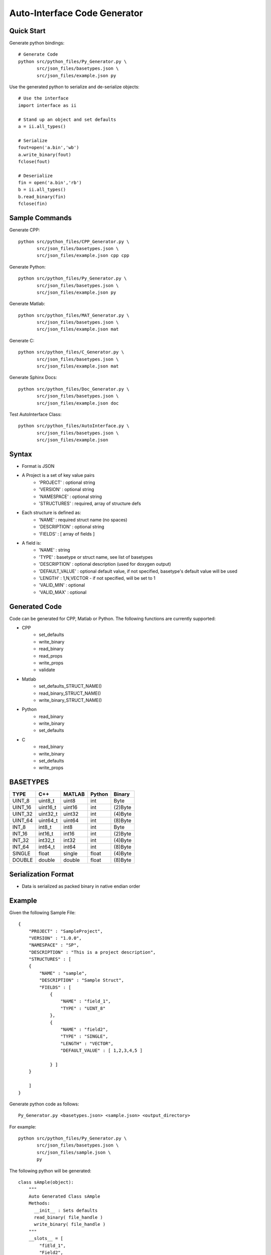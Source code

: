 =============================
Auto-Interface Code Generator
=============================

***********
Quick Start
***********

Generate python bindings::

    # Generate Code
    python src/python_files/Py_Generator.py \
           src/json_files/basetypes.json \
           src/json_files/example.json py 

Use the generated python to serialize and de-serialize objects::

    # Use the interface
    import interface as ii

    # Stand up an object and set defaults
    a = ii.all_types()

    # Serialize
    fout=open('a.bin','wb')
    a.write_binary(fout)
    fclose(fout)

    # Deserialize
    fin = open('a.bin','rb')
    b = ii.all_types()
    b.read_binary(fin)
    fclose(fin)

***************
Sample Commands
***************

Generate CPP::

    python src/python_files/CPP_Generator.py \
           src/json_files/basetypes.json \
           src/json_files/example.json cpp cpp

Generate Python::

    python src/python_files/Py_Generator.py \
           src/json_files/basetypes.json \
           src/json_files/example.json py 

Generate Matlab::

    python src/python_files/MAT_Generator.py \
           src/json_files/basetypes.json \
           src/json_files/example.json mat

Generate C::

    python src/python_files/C_Generator.py \
           src/json_files/basetypes.json \
           src/json_files/example.json mat

Generate Sphinx Docs::

    python src/python_files/Doc_Generator.py \
           src/json_files/basetypes.json \
           src/json_files/example.json doc

Test AutoInterface Class::

    python src/python_files/AutoInterface.py \
           src/json_files/basetypes.json \
           src/json_files/example.json

******
Syntax
******

- Format is JSON
- A Project is a set of key value pairs
    - 'PROJECT' : optional string 
    - 'VERSION' : optional string
    - 'NAMESPACE' : optional string
    - 'STRUCTURES' : required, array of structure defs
- Each structure is defined as:
    - 'NAME' : required struct name (no spaces)
    - 'DESCRIPTION' : optional string
    - 'FIELDS' : [ array of fields ]
- A field is:
     - 'NAME' : string
     - 'TYPE' : basetype or struct name, see list of basetypes
     - 'DESCRIPTION' : optional description (used for doxygen output)
     - 'DEFAULT_VALUE' : optional default value, if not specified, basetype's default value will be used
     - 'LENGTH' : 1,N,VECTOR - if not specified, will be set to 1
     - 'VALID_MIN' : optional 
     - 'VALID_MAX' : optional

**************
Generated Code
**************

Code can be generated for CPP, Matlab or Python.  The following functions are currently supported:

- CPP
    - set_defaults
    - write_binary
    - read_binary
    - read_props
    - write_props
    - validate
- Matlab
    - set_defaults_STRUCT_NAME()
    - read_binary_STRUCT_NAME()
    - write_binary_STRUCT_NAME()
- Python
    - read_binary
    - write_binary
    - set_defaults
- C
    - read_binary
    - write_binary
    - set_defaults
    - write_props

*********
BASETYPES
*********

==============  ===================== =======  ====== ============
TYPE            C++                   MATLAB   Python Binary
==============  ===================== =======  ====== ============
UINT_8          uint8_t               uint8    int    Byte
UINT_16         uint16_t              uint16   int    (2)Byte
UINT_32         uint32_t              uint32   int    (4)Byte
UINT_64         uint64_t              uint64   int    (8)Byte
INT_8           int8_t                int8     int    Byte
INT_16          int16_t               int16    int    (2)Byte
INT_32          int32_t               int32    int    (4)Byte
INT_64          int64_t               int64    int    (8)Byte
SINGLE          float                 single   float  (4)Byte
DOUBLE          double                double   float  (8)Byte
==============  ===================== =======  ====== ============

********************
Serialization Format
********************

- Data is serialized as packed binary in native endian order

*******
Example
*******

Given the following Sample File::


    {
        "PROJECT" : "SampleProject",
        "VERSION" : "1.0.0",
        "NAMESPACE" : "SP",
        "DESCRIPTION" : "This is a project description",
        "STRUCTURES" : [
        {
            "NAME" : "sample",
            "DESCRIPTION" : "Sample Struct",
            "FIELDS" : [
                {
                    "NAME" : "field_1",
                    "TYPE" : "UINT_8"
                },
                {
                    "NAME" : "field2",
                    "TYPE" : "SINGLE",
                    "LENGTH" : "VECTOR",
                    "DEFAULT_VALUE" : [ 1,2,3,4,5 ]

                } ]
        }

        ]
    }

Generate python code as follows::

    Py_Generator.py <basetypes.json> <sample.json> <output_directory>

For example::

    python src/python_files/Py_Generator.py \
           src/json_files/basetypes.json \ 
           src/json_files/sample.json \
           py

The following python will be generated::


   
    class sAmple(object):
        """
        Auto Generated Class sAmple
        Methods:
          __init__ : Sets defaults
          read_binary( file_handle )
          write_binary( file_handle )
        """
        __slots__ = [
            "fiEld_1",
            "Field2",
        ]


        def __repr__(self):
            ret = ''
            for field in self.__slots__:
                val = getattr(self, field)
                #for key, val in sorted(vars(self).items()):
                ret = ret + "{0}: {1}\n".format( field, val )
            return ret
         # end __repr__

        def set_defaults(self):
            """
            Initializes and sets defaults
            """
            self.fiEld_1 = 0;
            self.Field2 = [ 1,2,3,4,5 ]
        # end set_defaults


        def from_dict( self, d ):
            """
        .. function:: from_dict( dict )

           Read this class from a dict object - useful for JSON

           :param dict       :rtype None

            """
            if "fiEld_1" in d:
                self.fiEld_1 = d["fiEld_1"]
            if "Field2" in d:
                self.Field2 = []
                self.Field2 = d["Field2"]
        # end from_dict

        def to_dict( self ):
            """
        .. function:: to_dict()

           Write this class to a dict - useful for JSON

           :rtype dict

            """
            d = {}
            d["fiEld_1"] = self.fiEld_1
            d["Field2"] = []
            d["Field2"] = self.Field2
            return d
        # end to_dict

        def to_json( self ):
            """
        .. function:: to_json()

           JSONify this object

           :param None       :rtype string

            """
            d = self.to_dict()
            return json.dumps(d)
        # end to_json

        def from_json( self, r_stream ):
            """
        .. function:: from_json()

           read JSON into this object

           :param file handle       :rtype None

            """
            json_obj = json.loads(r_stream.read())
            self.from_dict(json_obj)
        # end from_json

        def read_binary( self, r_stream ):
            """
        .. function:: read_binary( file_handle )

           Read this class from a packed binary message

           :param r_stream an open filehandle (opened in mode rb )
           :rtype None

            """
            self.fiEld_1 = io.read_UINT_8( r_stream )
            self.Field2 = []
            num_elems = 5
            if num_elems > 0:
                self.Field2 = io.read_SINGLE( r_stream, nElements=num_elems )
            else:
                self.Field2 = []
        # end read_binary

        def write_binary( self, r_stream, typecheck=False ):
            """
        .. function:: read_binary( file_handle )

           Write this class to a packed binary message

           :param r_stream an open filehandle (opened in mode wb )
           :typecheck if True, verify structures are correct type before including in arrays
           :rtype None

            """
            io.write_UINT_8( r_stream, self.fiEld_1 )
            num_elems = 5
            if num_elems > 0:
                io.write_SINGLE( r_stream, self.Field2, nElements=num_elems )
        # end write_binary

    # end class sAmple




